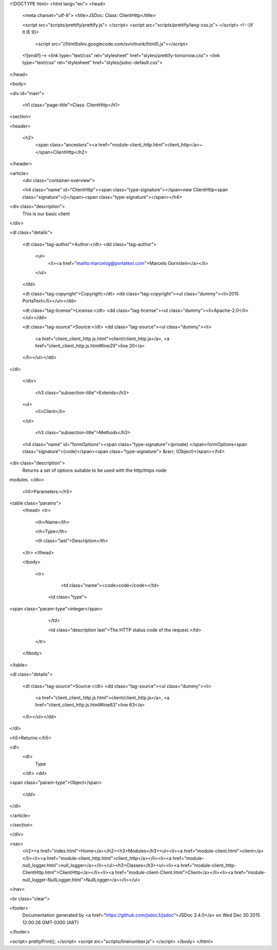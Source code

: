 <!DOCTYPE html>
<html lang="en">
<head>
    <meta charset="utf-8">
    <title>JSDoc: Class: ClientHttp</title>

    <script src="scripts/prettify/prettify.js"> </script>
    <script src="scripts/prettify/lang-css.js"> </script>
    <!--[if lt IE 9]>
      <script src="//html5shiv.googlecode.com/svn/trunk/html5.js"></script>
    <![endif]-->
    <link type="text/css" rel="stylesheet" href="styles/prettify-tomorrow.css">
    <link type="text/css" rel="stylesheet" href="styles/jsdoc-default.css">
</head>

<body>

<div id="main">

    <h1 class="page-title">Class: ClientHttp</h1>

    




<section>

<header>
    
        <h2>
            <span class="ancestors"><a href="module-client_http.html">client_http</a>~</span>ClientHttp</h2>
        
    
</header>

<article>
    <div class="container-overview">
    
        

    

    <h4 class="name" id="ClientHttp"><span class="type-signature"></span>new ClientHttp<span class="signature">()</span><span class="type-signature"></span></h4>

    



<div class="description">
    This is our basic client
</div>













<dl class="details">

    

    

    

    

    

    

    

    

    
    <dt class="tag-author">Author:</dt>
    <dd class="tag-author">
        <ul>
            <li><a href="mailto:marcelog@portatext.com">Marcelo Gornstein</a></li>
        </ul>
    </dd>
    

    
    <dt class="tag-copyright">Copyright:</dt>
    <dd class="tag-copyright"><ul class="dummy"><li>2015 PortaText</li></ul></dd>
    

    
    <dt class="tag-license">License:</dt>
    <dd class="tag-license"><ul class="dummy"><li>Apache-2.0</li></ul></dd>
    

    

    
    <dt class="tag-source">Source:</dt>
    <dd class="tag-source"><ul class="dummy"><li>
        <a href="client_client_http.js.html">client/client_http.js</a>, <a href="client_client_http.js.html#line20">line 20</a>
    </li></ul></dd>
    

    

    

    
</dl>
















    
    </div>

    
        <h3 class="subsection-title">Extends</h3>

        


    <ul>
        <li>Client</li>
    </ul>


    

    

    

     

    

    

    
        <h3 class="subsection-title">Methods</h3>

        
            

    

    <h4 class="name" id="formOptions"><span class="type-signature">(private) </span>formOptions<span class="signature">(code)</span><span class="type-signature"> &rarr; {Object}</span></h4>

    



<div class="description">
    Returns a set of options suitable to be used with the http/https node
modules.
</div>









    <h5>Parameters:</h5>
    

<table class="params">
    <thead>
    <tr>
        
        <th>Name</th>
        

        <th>Type</th>

        

        

        <th class="last">Description</th>
    </tr>
    </thead>

    <tbody>
    

        <tr>
            
                <td class="name"><code>code</code></td>
            

            <td class="type">
            
                
<span class="param-type">integer</span>


            
            </td>

            

            

            <td class="description last">The HTTP status code of the request.</td>
        </tr>

    
    </tbody>
</table>






<dl class="details">

    

    

    

    

    

    

    

    

    

    

    

    

    
    <dt class="tag-source">Source:</dt>
    <dd class="tag-source"><ul class="dummy"><li>
        <a href="client_client_http.js.html">client/client_http.js</a>, <a href="client_client_http.js.html#line63">line 63</a>
    </li></ul></dd>
    

    

    

    
</dl>













<h5>Returns:</h5>

        


<dl>
    <dt>
        Type
    </dt>
    <dd>
        
<span class="param-type">Object</span>


    </dd>
</dl>

    



        
    

    

    
</article>

</section>




</div>

<nav>
    <h2><a href="index.html">Home</a></h2><h3>Modules</h3><ul><li><a href="module-client.html">client</a></li><li><a href="module-client_http.html">client_http</a></li><li><a href="module-null_logger.html">null_logger</a></li></ul><h3>Classes</h3><ul><li><a href="module-client_http-ClientHttp.html">ClientHttp</a></li><li><a href="module-client-Client.html">Client</a></li><li><a href="module-null_logger-NullLogger.html">NullLogger</a></li></ul>
</nav>

<br class="clear">

<footer>
    Documentation generated by <a href="https://github.com/jsdoc3/jsdoc">JSDoc 3.4.0</a> on Wed Dec 30 2015 12:00:26 GMT-0300 (ART)
</footer>

<script> prettyPrint(); </script>
<script src="scripts/linenumber.js"> </script>
</body>
</html>